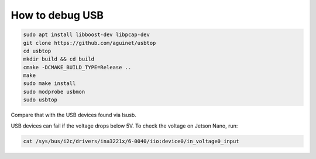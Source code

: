 How to debug USB
================

.. code-block:: sh

   sudo apt install libboost-dev libpcap-dev
   git clone https://github.com/aguinet/usbtop
   cd usbtop
   mkdir build && cd build
   cmake -DCMAKE_BUILD_TYPE=Release ..
   make
   sudo make install
   sudo modprobe usbmon
   sudo usbtop

Compare that with the USB devices found via lsusb.

USB devices can fail if the voltage drops below 5V. To check the voltage on Jetson Nano, run:

.. code-block::

   cat /sys/bus/i2c/drivers/ina3221x/6-0040/iio:device0/in_voltage0_input
